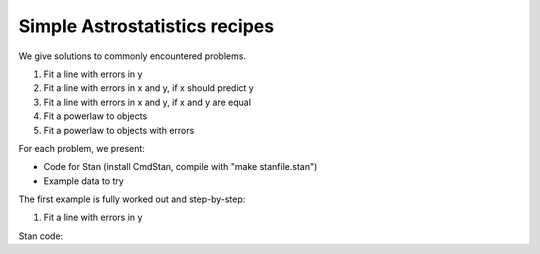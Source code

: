 Simple Astrostatistics recipes
------------------------------------

We give solutions to commonly encountered problems.

1) Fit a line with errors in y
2) Fit a line with errors in x and y, if x should predict y
3) Fit a line with errors in x and y, if x and y are equal
4) Fit a powerlaw to objects
5) Fit a powerlaw to objects with errors

For each problem, we present:

* Code for Stan (install CmdStan, compile with "make stanfile.stan")
* Example data to try

The first example is fully worked out and step-by-step:

1) Fit a line with errors in y

Stan code:


